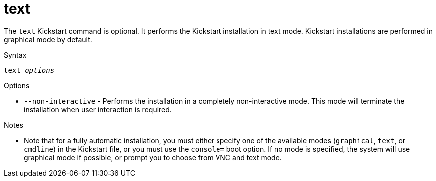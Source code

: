 [id="text_{context}"]
= text

The [command]`text` Kickstart command is optional. It performs the Kickstart installation in text mode. Kickstart installations are performed in graphical mode by default.


.Syntax

[subs="quotes"]
----
text __options__
----


.Options

* [option]`--non-interactive` - Performs the installation in a completely non-interactive mode. This mode will terminate the installation when user interaction is required.


.Notes

* Note that for a fully automatic installation, you must either specify one of the available modes ([command]`graphical`, [command]`text`, or [command]`cmdline`) in the Kickstart file, or you must use the [option]`console=` boot option. If no mode is specified, the system will use graphical mode if possible, or prompt you to choose from VNC and text mode.

// you must use the [option]`console=` boot option as described in xnotref:list-boot-options-display[].

